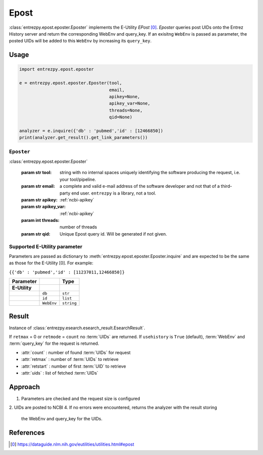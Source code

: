 .. _epost:

Epost
=====

:class:`entrezpy.epost.eposter.Eposter` implements the E-Utility
`EPost` [0]_. `Eposter` queries post UIDs onto the Entrez History server
and return the corresponding WebEnv and query_key. If an exisitng ``WebEnv`` is
passed as parameter, the posted  UIDs will be added to this ``WebEnv`` by
increasing its ``query_key``.

Usage
-----
.. code::

  import entrezpy.epost.eposter

  e = entrezpy.epost.eposter.Eposter(tool,
                                     email,
                                     apikey=None,
                                     apikey_var=None,
                                     threads=None,
                                     qid=None)

  analyzer = e.inquire({'db' : 'pubmed','id' : [12466850])
  print(analyzer.get_result().get_link_parameters())

``Eposter``
~~~~~~~~~~~~~

:class:`entrezpy.epost.eposter.Eposter`

 :param str tool: string with no internal spaces uniquely identifying the
                  software producing the request, i.e. your tool/pipeline.
 :param str email: a complete and valid e-mail address of the software developer
                   and not that of a third-party end user. ``entrezpy`` is a
                   library, not a tool.
 :param str apikey:     :ref:`ncbi-apikey`
 :param str apikey_var: :ref:`ncbi-apikey`
 :param int threads:    number of threads
 :param str qid:        Unique Epost query id. Will be generated if not given.

Supported E-Utility parameter
~~~~~~~~~~~~~~~~~~~~~~~~~~~~~
Parameters are passed as dictionary to
:meth:`entrezpy.epost.eposter.Eposter.inquire` and are expected to be the
same as those for the E-Utility [0]. For example:

``{{'db' : 'pubmed','id' : [11237011,12466850]}``

=============   ==============    =====================================
Parameter                         Type
=============   ==============    =====================================
**E-Utility**
..              ``db``            ``str``
..              ``id``            ``list``
..              ``WebEnv``        ``string``
=============   ==============    =====================================


Result
------
Instance of :class:`entrezpy.esearch.esearch_result.EsearchResult`.

If ``retmax`` = 0 or ``retmode`` = ``count`` no :term:`UIDs` are returned. If
``usehistory`` is ``True`` (default), :term:`WebEnv` and :term:`query_key` for
the request is returned.


- :attr:`count`     : number of found :term:`UIDs` for request
- :attr:`retmax`    : number of :term:`UIDs` to retrieve
- :attr:`retstart`  : number of first :term:`UID` to retrieve
- :attr:`uids`      : list of fetched :term:`UIDs`

Approach
--------

1. Parameters are checked and the request size is configured
2. UIDs are posted to NCBI
4. If no errors were encountered, returns the analyzer with the result storing
   the WebEnv and query_key for the UIDs.

References
----------

.. [0] https://dataguide.nlm.nih.gov/eutilities/utilities.html#epost
